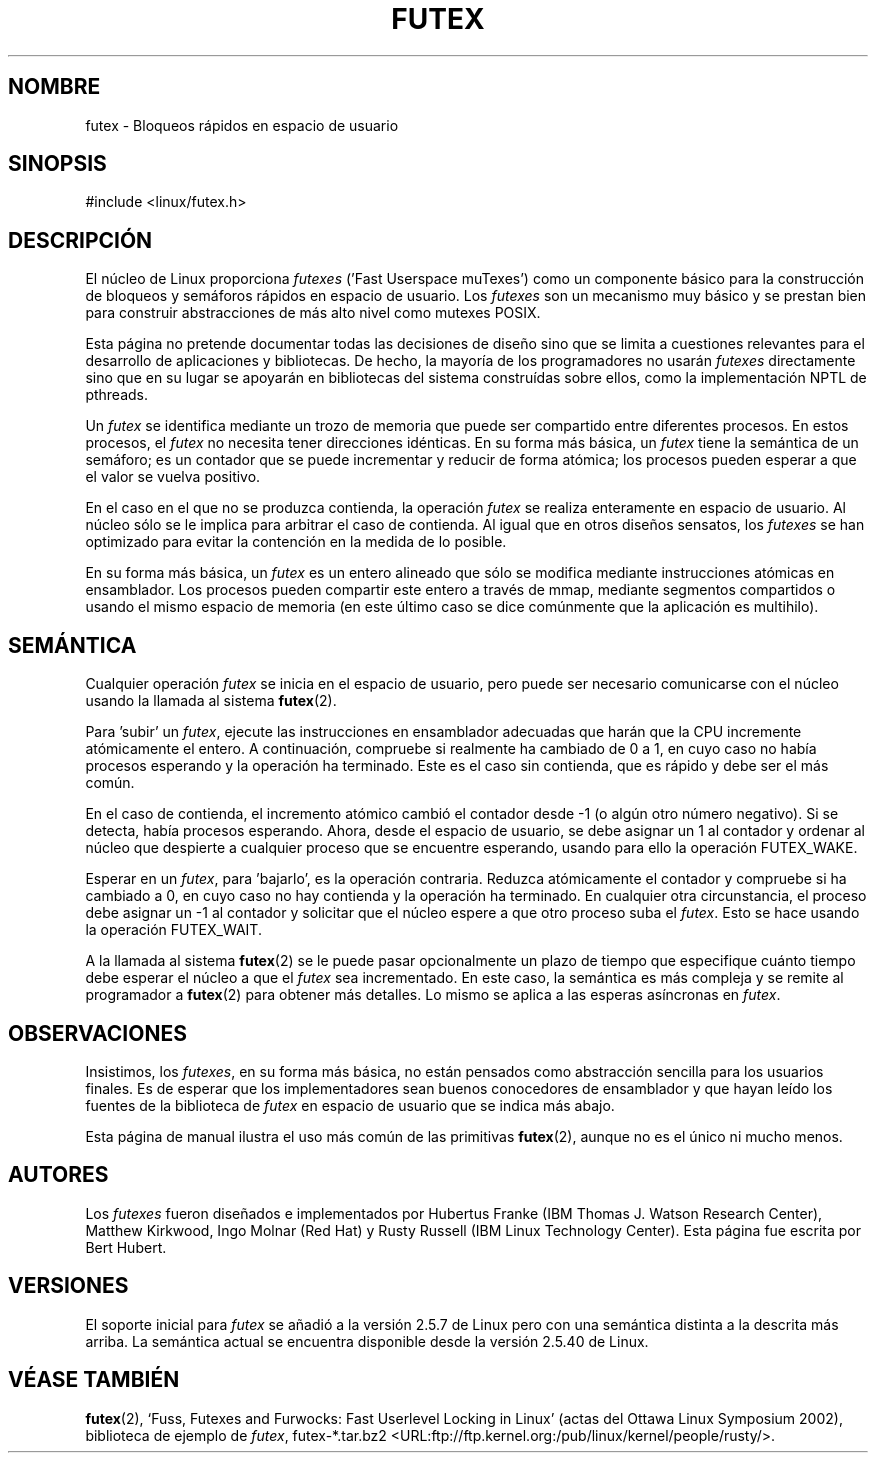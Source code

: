 .\" This manpage has been automatically generated by docbook2man 
.\" from a DocBook document.  This tool can be found at:
.\" <http://shell.ipoline.com/~elmert/comp/docbook2X/> 
.\" Please send any bug reports, improvements, comments, patches, 
.\" etc. to Steve Cheng <steve@ggi-project.org>.
.\"
.\" Traducido por Juan Piernas <piernas en ditec.um.es> el 5-febrero-2005
.\"
.TH "FUTEX" "4" "31 diciembre 2002" "" ""
.SH NOMBRE
futex \- Bloqueos rápidos en espacio de usuario
.SH SINOPSIS

.nf
#include <linux/futex.h>
.fi
.SH "DESCRIPCIÓN"
.PP
El núcleo de Linux proporciona \fIfutexes\fR ('Fast Userspace
muTexes') como un componente básico para la construcción de bloqueos y
semáforos rápidos en espacio de usuario. Los \fIfutexes\fR son un
mecanismo muy básico y se prestan bien para construir abstracciones de
más alto nivel como mutexes POSIX.
.PP
Esta página no pretende documentar todas las decisiones de diseño sino
que se limita a cuestiones relevantes para el desarrollo de
aplicaciones y bibliotecas. De hecho, la mayoría de los programadores
no usarán \fIfutexes\fR directamente sino que en su lugar se apoyarán
en bibliotecas del sistema construídas sobre ellos, como la
implementación NPTL de pthreads.
.PP
Un \fIfutex\fR se identifica mediante un trozo de memoria que puede
ser compartido entre diferentes procesos. En estos procesos, el
\fIfutex\fR no necesita tener direcciones idénticas. En su forma más
básica, un \fIfutex\fR tiene la semántica de un semáforo; es un
contador que se puede incrementar y reducir de forma atómica; los
procesos pueden esperar a que el valor se vuelva positivo.
.PP
En el caso en el que no se produzca contienda, la operación
\fIfutex\fR se realiza enteramente en espacio de usuario. Al núcleo
sólo se le implica para arbitrar el caso de contienda. Al igual que en
otros diseños sensatos, los \fIfutexes\fR se han optimizado para
evitar la contención en la medida de lo posible.
.PP
En su forma más básica, un \fIfutex\fR es un entero alineado que sólo
se modifica mediante instrucciones atómicas en ensamblador. Los
procesos pueden compartir este entero a través de mmap, mediante
segmentos compartidos o usando el mismo espacio de memoria (en este
último caso se dice comúnmente que la aplicación es multihilo).
.SH "SEMÁNTICA"
.PP
Cualquier operación \fIfutex\fR se inicia en el espacio de usuario,
pero puede ser necesario comunicarse con el núcleo usando la llamada
al sistema \fBfutex\fR(2).
.PP
Para 'subir' un \fIfutex\fR, ejecute las instrucciones en ensamblador
adecuadas que harán que la CPU incremente atómicamente el entero. A
continuación, compruebe si realmente ha cambiado de 0 a 1, en cuyo
caso no había procesos esperando y la operación ha terminado. Este es
el caso sin contienda, que es rápido y debe ser el más común.
.PP
En el caso de contienda, el incremento atómico cambió el contador
desde -1 (o algún otro número negativo). Si se detecta, había procesos
esperando. Ahora, desde el espacio de usuario, se debe asignar un 1 al
contador y ordenar al núcleo que despierte a cualquier proceso que se
encuentre esperando, usando para ello la operación FUTEX_WAKE.
.PP
Esperar en un \fIfutex\fR, para 'bajarlo', es la operación contraria.
Reduzca atómicamente el contador y compruebe si ha cambiado a 0, en
cuyo caso no hay contienda y la operación ha terminado. En cualquier
otra circunstancia, el proceso debe asignar un -1 al contador y
solicitar que el núcleo espere a que otro proceso suba el \fIfutex\fR.
Esto se hace usando la operación FUTEX_WAIT.
.PP
A la llamada al sistema \fBfutex\fR(2) se le puede pasar opcionalmente un
plazo de tiempo que especifique cuánto tiempo debe esperar el núcleo a
que el \fIfutex\fR sea incrementado. En este caso, la semántica es más
compleja y se remite al programador a \fBfutex\fR(2) para obtener más
detalles. Lo mismo se aplica a las esperas asíncronas en \fIfutex\fR.
.SH "OBSERVACIONES"
.PP
Insistimos, los \fIfutexes\fR, en su forma más básica, no están
pensados como abstracción sencilla para los usuarios finales. Es de
esperar que los implementadores sean buenos conocedores de ensamblador
y que hayan leído los fuentes de la biblioteca de \fIfutex\fR en
espacio de usuario que se indica más abajo.
.PP
Esta página de manual ilustra el uso más común de las primitivas
\fBfutex\fR(2), aunque no es el único ni mucho menos.
.SH "AUTORES"
.PP
Los \fIfutexes\fR fueron diseñados e implementados por Hubertus Franke
(IBM Thomas J. Watson Research Center), Matthew Kirkwood, Ingo Molnar
(Red Hat) y Rusty Russell (IBM Linux Technology Center). Esta página
fue escrita por Bert Hubert.
.SH "VERSIONES"
.PP
El soporte inicial para \fIfutex\fR se añadió a la versión 2.5.7 de
Linux pero con una semántica distinta a la descrita más arriba. La
semántica actual se encuentra disponible desde la versión 2.5.40 de
Linux.
.SH "VÉASE TAMBIÉN"
.PP
\fBfutex\fR(2),
`Fuss, Futexes and Furwocks: Fast Userlevel Locking in Linux' (actas
del Ottawa Linux Symposium 2002), 
biblioteca de ejemplo de \fIfutex\fR, futex-*.tar.bz2
<URL:ftp://ftp.kernel.org:/pub/linux/kernel/people/rusty/>.
